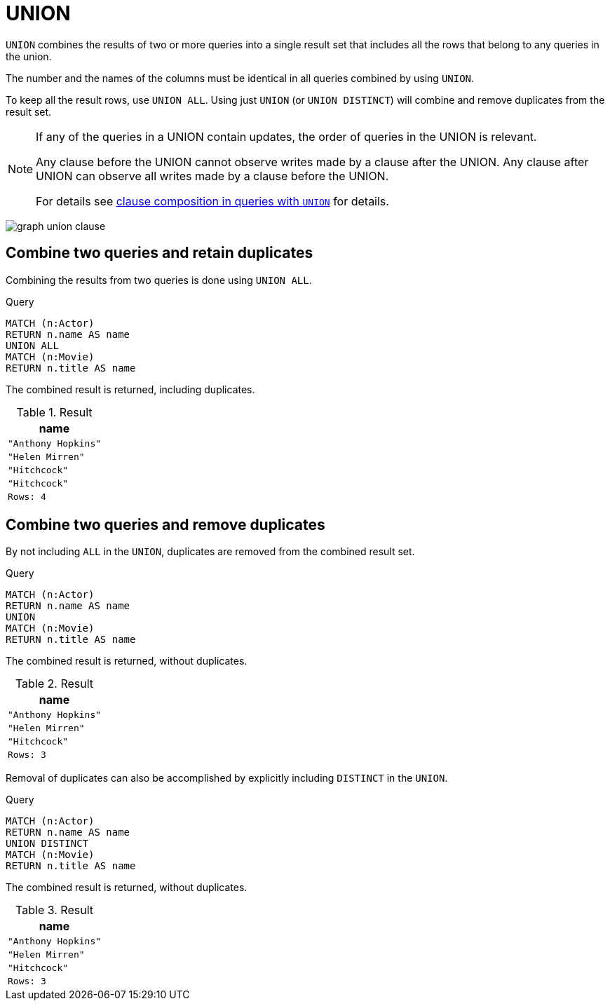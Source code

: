 :description: The `UNION` clause is used to combine the result of multiple queries.

[[query-union]]
= UNION

`UNION` combines the results of two or more queries into a single result set that includes all the rows that belong to any queries in the union.

The number and the names of the columns must be identical in all queries combined by using `UNION`.

To keep all the result rows, use `UNION ALL`.
Using just `UNION` (or `UNION DISTINCT`) will combine and remove duplicates from the result set.

[NOTE]
====
If any of the queries in a UNION contain updates, the order of queries in the UNION is relevant.

Any clause before the UNION cannot observe writes made by a clause after the UNION.
Any clause after UNION can observe all writes made by a clause before the UNION.

For details see xref::clauses/clause_composition.adoc#cypher-clause-composition-union-queries[clause composition in queries with `UNION`] for details.
====

image:graph_union_clause.svg[]

////
[source, cypher, role=test-setup]
----
CREATE
  (ah:Actor {name: 'Anthony Hopkins'}),
  (hm:Actor {name: 'Helen Mirren'}),
  (hitchcock:Actor {name: 'Hitchcock'}),
  (hitchcockMovie:Movie {title: 'Hitchcock'}),
  (ah)-[:KNOWS]->(hm),
  (ah)-[:ACTS_IN]->(hitchcockMovie),
  (hm)-[:ACTS_IN]->(hitchcockMovie)
----
////


[[union-combine-queries-retain-duplicates]]
== Combine two queries and retain duplicates

Combining the results from two queries is done using `UNION ALL`.

.Query
[source, cypher]
----
MATCH (n:Actor)
RETURN n.name AS name
UNION ALL
MATCH (n:Movie)
RETURN n.title AS name
----

The combined result is returned, including duplicates.

.Result
[role="queryresult",options="header,footer",cols="1*<m"]
|===
| name
| "Anthony Hopkins"
| "Helen Mirren"
| "Hitchcock"
| "Hitchcock"
|Rows: 4
|===


[[union-combine-queries-remove-duplicates]]
== Combine two queries and remove duplicates

By not including `ALL` in the `UNION`, duplicates are removed from the combined result set.

.Query
[source, cypher]
----
MATCH (n:Actor)
RETURN n.name AS name
UNION
MATCH (n:Movie)
RETURN n.title AS name
----

The combined result is returned, without duplicates.

.Result
[role="queryresult",options="header,footer",cols="1*<m"]
|===
| name
| "Anthony Hopkins"
| "Helen Mirren"
| "Hitchcock"
|Rows: 3
|===

Removal of duplicates can also be accomplished by explicitly including `DISTINCT` in the `UNION`.

.Query
[source, cypher]
----
MATCH (n:Actor)
RETURN n.name AS name
UNION DISTINCT
MATCH (n:Movie)
RETURN n.title AS name
----

The combined result is returned, without duplicates.

.Result
[role="queryresult",options="header,footer",cols="1*<m"]
|===
| name
| "Anthony Hopkins"
| "Helen Mirren"
| "Hitchcock"
|Rows: 3
|===
